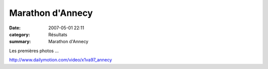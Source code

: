 Marathon d'Annecy
=================

:date: 2007-05-01 22:11
:category: Résultats
:summary: Marathon d'Annecy

Les premières photos ...


`http://www.dailymotion.com/video/x1va97_annecy <http://www.dailymotion.com/video/x1va97_annecy>`_
